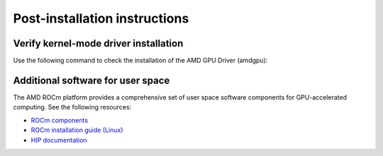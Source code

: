 .. meta::
  :description: Post-installation instructions
  :keywords: AMDGPU driver post install, installation instructions, AMD, AMDGPU, driver

*************************************************************************
Post-installation instructions
*************************************************************************

.. _verfify_amdgpu:

Verify kernel-mode driver installation
=========================================================================

Use the following command to check the installation of the AMD GPU Driver (amdgpu):

.. tab-set::

    .. tab-item:: Ubuntu

        .. code-block:: bash

            sudo dkms status

        **Sample output for Ubuntu 24.04:**

        .. code-block:: bash 

            amdgpu/6.14.14-2222715.24.04, 6.14.0-32-generic, x86_64: installed

        - ``amdgpu``: dkms module name 
        - ``6.14.14``: amdgpu driver version
        - ``2222715``: amdgpu driver build number
        - ``24.04``: distro version
        - ``6.14.0-32-generic``: kernel version of dkms build
        - ``installed``: dkms status; ``installed`` indicates successful installation of the amdgpu driver

    .. tab-item:: Debian

        .. code-block:: bash

            sudo dkms status

        **Sample output for Debian 12:**

        .. code-block:: bash

            amdgpu/6.14.14-2222715.22.04, 6.1.0-40-amd64, x86_64: installed

        - ``amdgpu``: dkms module name 
        - ``6.14.14``: amdgpu driver version
        - ``2222715``: amdgpu driver build number
        - ``6.1.0-40-amd64``: kernel version of dkms build
        - ``installed``: dkms status; ``installed`` indicates successful installation of the amdgpu driver

    .. tab-item:: RHEL

        .. code-block:: bash

            sudo dkms status

        **Sample output for RHEL 10.0:**

        .. code-block:: bash

            amdgpu/6.14.14-2222715.el10, 6.12.0-55.34.1.el10_0.x86_64, x86_64: installed (Original modules exist)

        - ``amdgpu``: dkms module name 
        - ``6.14.14``: amdgpu driver version
        - ``2222715``: amdgpu driver build number
        - ``el10``: distro version
        - ``6.12.0-55.34.1.el10_0.x86_64``: kernel version of dkms build
        - ``installed``: dkms status; ``installed`` indicates successful installation of the amdgpu driver

    .. tab-item:: OL

        .. code-block:: bash

            sudo dkms status

        **Sample output for OL 10.0:**

        .. code-block:: bash

            amdgpu/6.14.14-2222715.el10, 6.12.0-103.40.4.3.el10uek.x86_64, x86_64: installed (Original modules exist)

        - ``amdgpu``: dkms module name 
        - ``6.14.14``: amdgpu driver version
        - ``2222715``: amdgpu driver build number
        - ``el10``: distro version
        - ``6.12.0-103.40.4.3.el10uek.x86_64``: kernel version of dkms build
        - ``installed``: dkms status; ``installed`` indicates successful installation of the amdgpu driver

    .. tab-item:: Rocky

        .. code-block:: bash

            sudo dkms status

        **Sample output for Rocky 9.6:**

        .. code-block:: bash

            amdgpu/6.14.14-2222715.el9, 5.14.0-570.42.2.el9_6.x86_64, x86_64: installed

        - ``amdgpu``: dkms module name 
        - ``6.14.14``: amdgpu driver version
        - ``2222715``: amdgpu driver build number
        - ``el9``: distro version
        - ``5.14.0-570.42.2.el9_6.x86_64``: kernel version of dkms build
        - ``installed``: dkms status; ``installed`` indicates successful installation of the amdgpu driver

    .. tab-item:: SLES

        .. code-block:: bash

            sudo dkms status

        **Sample output for SLES 15.7:**

        .. code-block:: bash

            amdgpu/6.14.14-2222715, 6.4.0-150700.53.16-default, x86_64: installed (original_module exists)

        - ``amdgpu``: dkms module name 
        - ``6.14.14``: amdgpu driver version
        - ``2222715``: amdgpu driver build number
        - ``6.4.0-150700.53.16-default``: kernel version of dkms build
        - ``installed``: dkms status; ``installed`` indicates successful installation of the amdgpu driver

    .. tab-item:: AZL

        .. code-block:: bash

            modinfo amdgpu | grep -w "version:"

        **Sample output for AZL 3.0:**

        .. code-block:: bash

            version:        6.8.5

        - ``6.8.5``: amdgpu driver version

.. _other_resources:

Additional software for user space
=========================================================================

The AMD ROCm platform provides a comprehensive set of user space software components for GPU-accelerated computing. See the following resources:

- `ROCm components <https://rocm.docs.amd.com/en/latest/what-is-rocm.html>`_
- `ROCm installation guide (Linux) <https://rocm.docs.amd.com/projects/install-on-linux/en/latest/>`_
- `HIP documentation <https://rocm.docs.amd.com/projects/HIP/en/latest/index.html>`_
